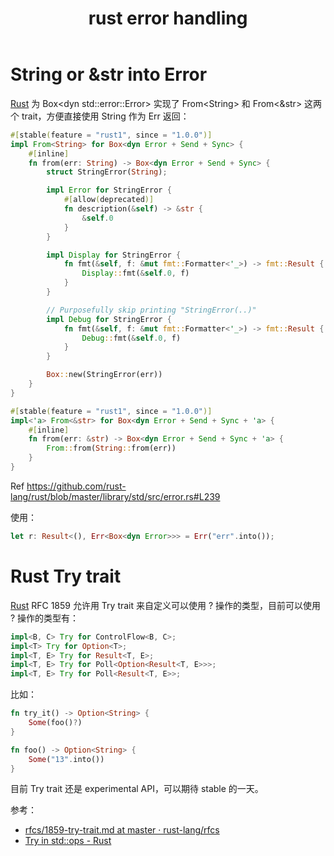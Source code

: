 :PROPERTIES:
:ID:       98D80295-D2C7-4712-AB14-D6A6B6725257
:END:
#+TITLE: rust error handling

* String or &str into Error
  [[id:01CE5AAF-81ED-45AE-9667-930E9F0B04BC][Rust]] 为 Box<dyn std::error::Error> 实现了 From<String> 和 From<&str> 这两个 trait，方便直接使用 String 作为 Err 返回：
  #+begin_src rust
    #[stable(feature = "rust1", since = "1.0.0")]
    impl From<String> for Box<dyn Error + Send + Sync> {
        #[inline]
        fn from(err: String) -> Box<dyn Error + Send + Sync> {
            struct StringError(String);

            impl Error for StringError {
                #[allow(deprecated)]
                fn description(&self) -> &str {
                    &self.0
                }
            }

            impl Display for StringError {
                fn fmt(&self, f: &mut fmt::Formatter<'_>) -> fmt::Result {
                    Display::fmt(&self.0, f)
                }
            }

            // Purposefully skip printing "StringError(..)"
            impl Debug for StringError {
                fn fmt(&self, f: &mut fmt::Formatter<'_>) -> fmt::Result {
                    Debug::fmt(&self.0, f)
                }
            }

            Box::new(StringError(err))
        }
    }

    #[stable(feature = "rust1", since = "1.0.0")]
    impl<'a> From<&str> for Box<dyn Error + Send + Sync + 'a> {
        #[inline]
        fn from(err: &str) -> Box<dyn Error + Send + Sync + 'a> {
            From::from(String::from(err))
        }
    }
  #+end_src

  Ref https://github.com/rust-lang/rust/blob/master/library/std/src/error.rs#L239

  使用：
  #+begin_src rust
    let r: Result<(), Err<Box<dyn Error>>> = Err("err".into());
  #+end_src

* Rust Try trait
  :PROPERTIES:
  :ID:       D36AC5FD-6E39-4069-906D-C3AF278B9356
  :END:
  [[id:01CE5AAF-81ED-45AE-9667-930E9F0B04BC][Rust]] RFC 1859 允许用 Try trait 来自定义可以使用 ? 操作的类型，目前可以使用 ? 操作的类型有：
  #+begin_src rust
    impl<B, C> Try for ControlFlow<B, C>;
    impl<T> Try for Option<T>;
    impl<T, E> Try for Result<T, E>;
    impl<T, E> Try for Poll<Option<Result<T, E>>>;
    impl<T, E> Try for Poll<Result<T, E>>;
  #+end_src

  比如：
  #+begin_src rust
    fn try_it() -> Option<String> {
        Some(foo()?)
    }

    fn foo() -> Option<String> {
        Some("13".into())
    }
  #+end_src
  
  目前 Try trait 还是 experimental API，可以期待 stable 的一天。

  参考：
  + [[https://github.com/rust-lang/rfcs/blob/master/text/1859-try-trait.md][rfcs/1859-try-trait.md at master · rust-lang/rfcs]]
  + [[https://doc.rust-lang.org/std/ops/trait.Try.html][Try in std::ops - Rust]]

